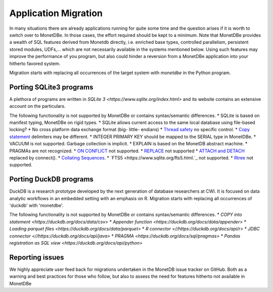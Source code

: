 Application Migration
#####################

In many situations there are already applications running for quite some time and
the question arises if it is worth to switch over to MonetDBe. In those cases,
the effort required should be kept to a minimum. Note that MonetDBe provides a wealth
of SQL features derived from Monetdb directly, i.e. enriched base types, 
controlled parallelism, persistent stored modules, UDFs,...
which are not necessarily available in the systems mentioned below.
Using such features may improve the performance of you program, but also could
hinder a reversion from a MonetDBe application into your hitherto favored system.

Migration starts with replacing all occurrences of the target system with `monetdbe` in the Python program.

Porting SQLite3 programs
************************

A plethora of programs are written in `SQLite 3 <https://www.sqlite.org/index.html>` and 
its website contains an extensive account on the particulars.  

The following functionality is not supported by MonetDBe or contains syntax/semantic differences.
* SQLite is based on manifest typing, MonetDBe on rigid types.
* SQLite allows current access to the same local database using file-based locking?
* No cross platform data exchange format (big- little- endians)
* `Thread safety <https://www.sqlite.org/threadsafe.html>`_ no specific control.
* `Copy statement <https://www.uniplot.de/documents/en/src/articles/SQLite.html#copy>`_ delimiters may be different.
* INTEGER PRIMARY KEY  should be mapped to the SERIAL type in MonetDBe.
* VACUUM is not supported. Garbage collection is implicit.
* EXPLAIN is based on the MonetDB abstract machine.
* PRAGMAs are not recognized.
* `ON CONFLICT <https://www.sqlite.org/lang_conflict.html>`_ not supported.
* `REPLACE <https://www.sqlite.org/lang_replace.html>`_ not supported
* `ATTACH and DETACH <https://www.sqlite.org/lang_attach.html>`_ replaced by connect().
* `Collating Sequences <https://www.sqlite.org/c3ref/create_collation.html>`_.
* `FTS5 <https://www.sqlite.org/fts5.html.`_ not supported.
* `Rtree <https://www.sqlite.org/rtree.html>`_ not supported.

Porting DuckDB programs
***********************

DuckDB is a research prototype developed by the next generation of database researchers at
CWI. It is focused on data analytic workflows in an embedded setting with an emphasis on R.
Migration starts with replacing all occurrences of 'duckdb' with 'monetdbe'.

The following functionality is not supported by MonetDBe or contains syntax/semantic differences.
* `COPY into statement <https://duckdb.org/docs/data/csv>` 
* `Appender function <https://duckdb.org/docs/data/appender>` 
* `Loading parquet files <https://duckdb.org/docs/data/parquet>`  
* `R connector <//https://duckdb.org/docs/api/r>` 
* `JDBC connector <//https://duckdb.org/docs/api/java>` 
* `PRAGMA <https://duckdb.org/docs/sql/pragmas>` 
* `Pandas registration as SQL view <https://duckdb.org/docs/api/python>` 

Reporting issues
****************

We highly appreciate user feed back for migrations undertaken in the MonetDB issue tracker on GitHub.
Both as a warning and best practices for those who follow, but also to assess the need for
features hitherto not available in MonetDBe

